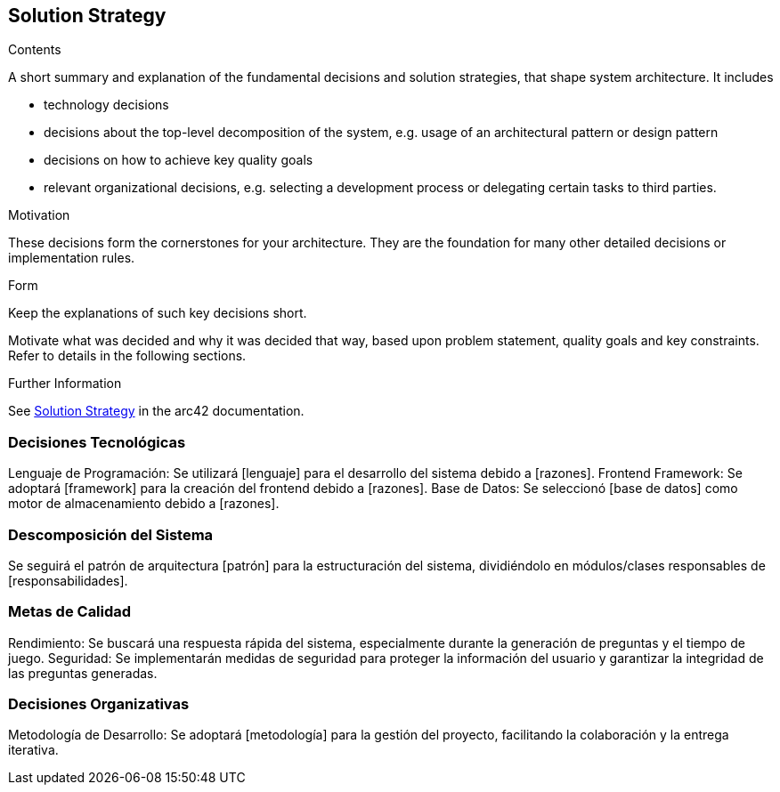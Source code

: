 ifndef::imagesdir[:imagesdir: ../images]

[[section-solution-strategy]]
== Solution Strategy


[role="arc42help"]
****
.Contents
A short summary and explanation of the fundamental decisions and solution strategies, that shape system architecture. It includes

* technology decisions
* decisions about the top-level decomposition of the system, e.g. usage of an architectural pattern or design pattern
* decisions on how to achieve key quality goals
* relevant organizational decisions, e.g. selecting a development process or delegating certain tasks to third parties.

.Motivation
These decisions form the cornerstones for your architecture. They are the foundation for many other detailed decisions or implementation rules.

.Form
Keep the explanations of such key decisions short.

Motivate what was decided and why it was decided that way,
based upon problem statement, quality goals and key constraints.
Refer to details in the following sections.


.Further Information

See https://docs.arc42.org/section-4/[Solution Strategy] in the arc42 documentation.

****

=== Decisiones Tecnológicas
Lenguaje de Programación: Se utilizará [lenguaje] para el desarrollo del sistema debido a [razones].
Frontend Framework: Se adoptará [framework] para la creación del frontend debido a [razones].
Base de Datos: Se seleccionó [base de datos] como motor de almacenamiento debido a [razones].

=== Descomposición del Sistema
Se seguirá el patrón de arquitectura [patrón] para la estructuración del sistema, dividiéndolo en módulos/clases responsables de [responsabilidades].

=== Metas de Calidad
Rendimiento: Se buscará una respuesta rápida del sistema, especialmente durante la generación de preguntas y el tiempo de juego.
Seguridad: Se implementarán medidas de seguridad para proteger la información del usuario y garantizar la integridad de las preguntas generadas.

=== Decisiones Organizativas
Metodología de Desarrollo: Se adoptará [metodología] para la gestión del proyecto, facilitando la colaboración y la entrega iterativa.